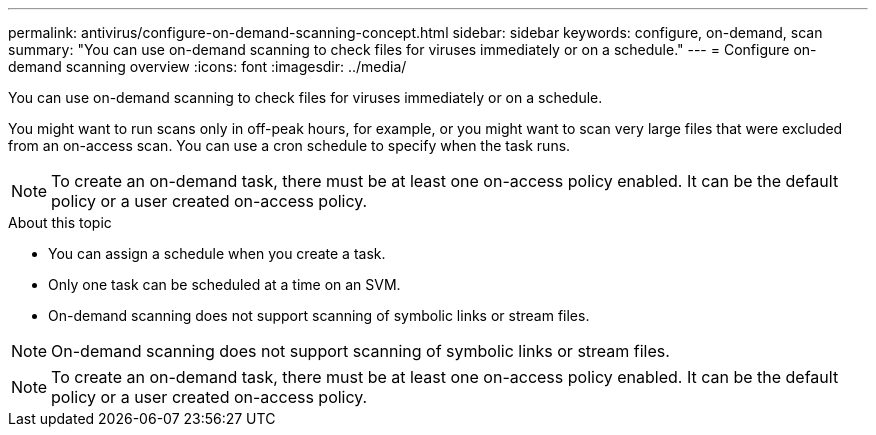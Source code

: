---
permalink: antivirus/configure-on-demand-scanning-concept.html
sidebar: sidebar
keywords: configure, on-demand, scan
summary: "You can use on-demand scanning to check files for viruses immediately or on a schedule."
---
= Configure on-demand scanning overview
:icons: font
:imagesdir: ../media/

[.lead]
You can use on-demand scanning to check files for viruses immediately or on a schedule. 

You might want to run scans only in off-peak hours, for example, or you might want to scan very large files that were excluded from an on-access scan. You can use a cron schedule to specify when the task runs.

[NOTE] 
To create an on-demand task, there must be at least one on-access policy enabled. It can be the default policy or a user created on-access policy.

.About this topic

* You can assign a schedule when you create a task.
* Only one task can be scheduled at a time on an SVM.
* On-demand scanning does not support scanning of symbolic links or stream files.

[NOTE]
On-demand scanning does not support scanning of symbolic links or stream files.

[NOTE]
To create an on-demand task, there must be at least one on-access policy enabled. It can be the default policy or a user created on-access policy.

// 20-NOV-2024 GH-1491
// 05 July 2023, ONTAPDOC-790
// 2023 May 09, vscan-overview-update
